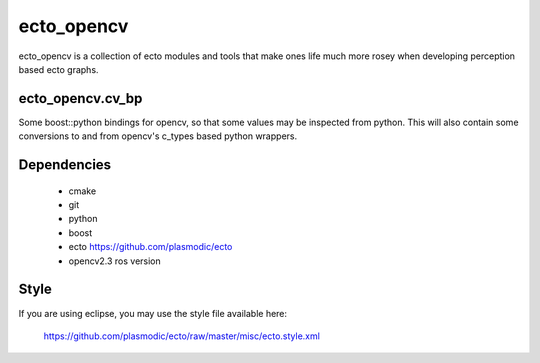 ecto_opencv
========================================

ecto_opencv is a collection of ecto modules and tools that make
ones life much more rosey when developing perception based ecto
graphs.

ecto_opencv.cv_bp
----------------------------------------

Some boost::python bindings for opencv, so that some values may be inspected
from python. This will also contain some conversions to and from opencv's
c_types based python wrappers.


Dependencies
----------------------------------------

 - cmake
 - git
 - python
 - boost
 - ecto https://github.com/plasmodic/ecto
 - opencv2.3 ros version       

Style
-----------------------------------------------
If you are using eclipse, you may use the style file available here:
  
  https://github.com/plasmodic/ecto/raw/master/misc/ecto.style.xml

